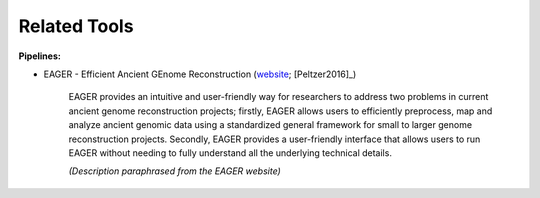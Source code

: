 .. _related_tools:


Related Tools
=============

**Pipelines:**

* EAGER - Efficient Ancient GEnome Reconstruction (`website <http://it.inf.uni-tuebingen.de/?page_id=161>`_; [Peltzer2016]_)

    EAGER provides an intuitive and user-friendly way for researchers to address two problems in current ancient genome reconstruction projects; firstly, EAGER allows users to efficiently preprocess, map and analyze ancient genomic data using a standardized general framework for small to larger genome reconstruction projects. Secondly, EAGER provides a user-friendly interface that allows users to run EAGER without needing to fully understand all the underlying technical details.

    *(Description paraphrased from the EAGER website)*
